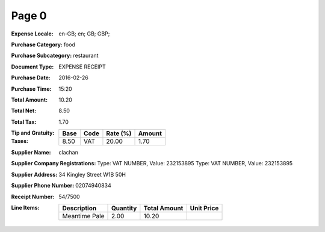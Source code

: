 Page 0
------
:Expense Locale: en-GB; en; GB; GBP;
:Purchase Category: food
:Purchase Subcategory: restaurant
:Document Type: EXPENSE RECEIPT
:Purchase Date: 2016-02-26
:Purchase Time: 15:20
:Total Amount: 10.20
:Total Net: 8.50
:Total Tax: 1.70
:Tip and Gratuity:
:Taxes:
  +---------------+--------+----------+---------------+
  | Base          | Code   | Rate (%) | Amount        |
  +===============+========+==========+===============+
  | 8.50          | VAT    | 20.00    | 1.70          |
  +---------------+--------+----------+---------------+
:Supplier Name: clachan
:Supplier Company Registrations: Type: VAT NUMBER, Value: 232153895
                                 Type: VAT NUMBER, Value: 232153895
:Supplier Address: 34 Kingley Street W1B 50H
:Supplier Phone Number: 02074940834
:Receipt Number: 54/7500
:Line Items:
  +--------------------------------------+----------+--------------+------------+
  | Description                          | Quantity | Total Amount | Unit Price |
  +======================================+==========+==============+============+
  | Meantime Pale                        | 2.00     | 10.20        |            |
  +--------------------------------------+----------+--------------+------------+
